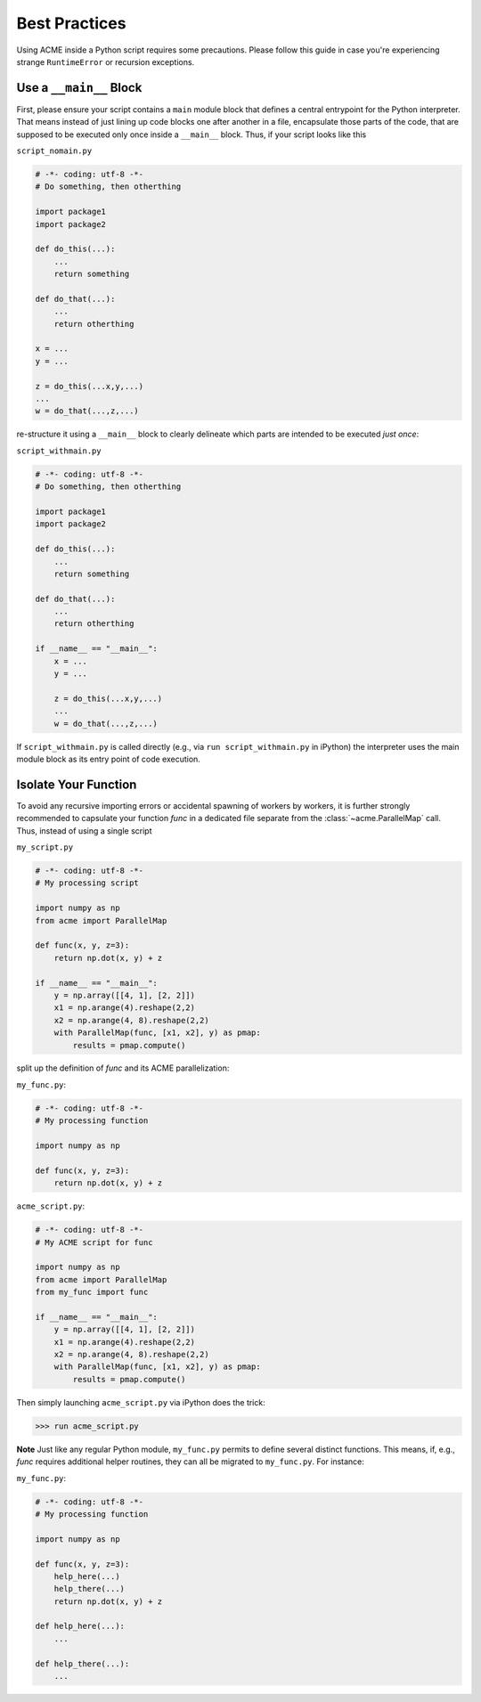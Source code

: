 Best Practices
==============
Using ACME inside a Python script requires some precautions. Please follow this
guide in case you're experiencing strange ``RuntimeError`` or recursion exceptions.

.. _mainblock:

Use a ``__main__`` Block
------------------------
First, please ensure
your script contains a ``main`` module block that defines a central entrypoint for
the Python interpreter. That means instead of just lining up code blocks one after another in a file,
encapsulate those parts of the code, that are supposed to be executed only once
inside a ``__main__`` block. Thus, if your script looks like this

``script_nomain.py``

.. code-block:: python

    # -*- coding: utf-8 -*-
    # Do something, then otherthing

    import package1
    import package2

    def do_this(...):
        ...
        return something

    def do_that(...):
        ...
        return otherthing

    x = ...
    y = ...

    z = do_this(...x,y,...)
    ...
    w = do_that(...,z,...)

re-structure it using a ``__main__`` block to clearly delineate which parts are
intended to be executed *just once*:

``script_withmain.py``

.. code-block:: python

    # -*- coding: utf-8 -*-
    # Do something, then otherthing

    import package1
    import package2

    def do_this(...):
        ...
        return something

    def do_that(...):
        ...
        return otherthing

    if __name__ == "__main__":
        x = ...
        y = ...

        z = do_this(...x,y,...)
        ...
        w = do_that(...,z,...)

If ``script_withmain.py`` is called directly (e.g., via ``run script_withmain.py``
in iPython) the interpreter uses the main module block as its entry
point of code execution.


.. _isolation:

Isolate Your Function
---------------------
To avoid any recursive importing errors or accidental spawning of workers by
workers, it is further strongly recommended to capsulate your function `func` in
a dedicated file separate from the :class:`~acme.ParallelMap` call. Thus, instead of using a
single script

``my_script.py``

.. code-block:: python

    # -*- coding: utf-8 -*-
    # My processing script

    import numpy as np
    from acme import ParallelMap

    def func(x, y, z=3):
        return np.dot(x, y) + z

    if __name__ == "__main__":
        y = np.array([[4, 1], [2, 2]])
        x1 = np.arange(4).reshape(2,2)
        x2 = np.arange(4, 8).reshape(2,2)
        with ParallelMap(func, [x1, x2], y) as pmap:
            results = pmap.compute()

split up the definition of `func` and its ACME parallelization:

``my_func.py``:

.. code-block:: python

    # -*- coding: utf-8 -*-
    # My processing function

    import numpy as np

    def func(x, y, z=3):
        return np.dot(x, y) + z

``acme_script.py``:

.. code-block:: python

    # -*- coding: utf-8 -*-
    # My ACME script for func

    import numpy as np
    from acme import ParallelMap
    from my_func import func

    if __name__ == "__main__":
        y = np.array([[4, 1], [2, 2]])
        x1 = np.arange(4).reshape(2,2)
        x2 = np.arange(4, 8).reshape(2,2)
        with ParallelMap(func, [x1, x2], y) as pmap:
            results = pmap.compute()

Then simply launching ``acme_script.py`` via iPython does the trick:

.. code-block:: python

    >>> run acme_script.py

**Note** Just like any regular Python module, ``my_func.py`` permits to define
several distinct functions. This means, if, e.g., `func` requires additional helper
routines, they can all be migrated to ``my_func.py``. For instance:

``my_func.py``:

.. code-block:: python

    # -*- coding: utf-8 -*-
    # My processing function

    import numpy as np

    def func(x, y, z=3):
        help_here(...)
        help_there(...)
        return np.dot(x, y) + z

    def help_here(...):
        ...

    def help_there(...):
        ...

